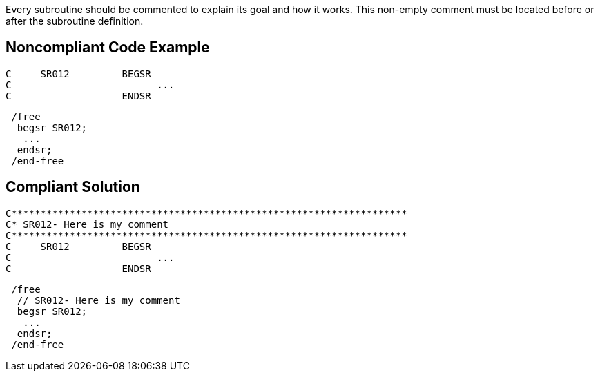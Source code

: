 Every subroutine should be commented to explain its goal and how it works. This non-empty comment must be located before or after the subroutine definition.

== Noncompliant Code Example

----
C     SR012         BEGSR
C                         ...
C                   ENDSR
----


----
 /free
  begsr SR012;
   ...
  endsr;
 /end-free
----

== Compliant Solution

----
C********************************************************************
C* SR012- Here is my comment
C********************************************************************
C     SR012         BEGSR
C                         ...
C                   ENDSR
----


----
 /free
  // SR012- Here is my comment
  begsr SR012;
   ...
  endsr;
 /end-free
----
